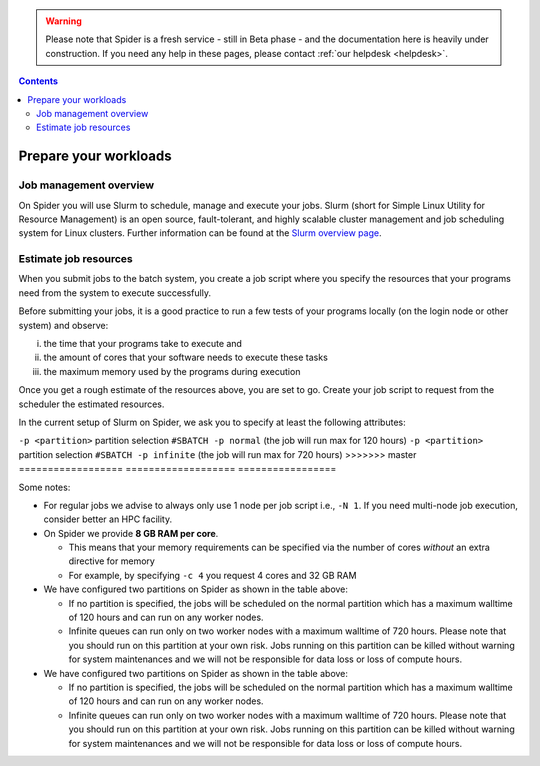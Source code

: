 .. warning:: Please note that Spider is a fresh service - still in Beta phase - and the documentation here is heavily under construction. If you need any help in these pages, please contact :ref:`our helpdesk <helpdesk>`.

.. contents::
    :depth: 2

.. _prepare-workloads:

**********************
Prepare your workloads
**********************

=======================
Job management overview
=======================

On Spider you will use Slurm to schedule, manage and execute your
jobs. Slurm (short for Simple Linux Utility for Resource Management) is
an open source, fault-tolerant, and highly scalable cluster management and job
scheduling system for Linux clusters. Further information can be found at the
`Slurm overview page`_.

======================
Estimate job resources
======================

.. The current Spider nodes each have 12 physical cores, 96 GB RAM and 0.95 TB scratch space. Each node has a 10 Gb/s connection.

.. Job resources can be specified and requested either on a local job level by
 applying options to srun (link to below) or for all jobs within a job script
 by applying options to sbatch (link to below).

When you submit jobs to the batch system, you create a job script where you
specify the resources that your programs need from the system to execute
successfully.

Before submitting your jobs, it is a good practice to run a few tests of your
programs locally (on the login node or other system) and observe:

i) the time that your programs take to execute and
ii) the amount of cores that your software needs to execute these tasks
iii) the maximum memory used by the programs during execution

Once you get a rough estimate of the resources above, you are set to go. Create
your job script to request from the scheduler the estimated resources.

In the current setup of Slurm on Spider, we ask you to specify at least
the following attributes:

==================    ===================   =================
SBATCH directive      Functionality         Usage example
==================    ===================   =================
``-N <number>``       the number of nodes   ``#SBATCH -N 1`` (the job will run on a single node)
``-c <number>``       the number of cores   ``#SBATCH -c 2`` (the job will use 2 cores couple to 16GB memory)
``-t HH:MM:SS``       the wall-clock time   ``#SBATCH -t=1:00:00`` (the job will run max for 1 hour)
<<<<<<< HEAD
``-p <partition>``    partition selection   ``#SBATCH -p normal`` (the job will run max for 120 hours) 
``-p <partition>``    partition selection   ``#SBATCH -p infinite`` (the job will run max for 720 hours)  
=======
``-p <partition>``    partition selection   ``#SBATCH -p normal`` (the job will run max for 120 hours)
``-p <partition>``    partition selection   ``#SBATCH -p infinite`` (the job will run max for 720 hours)
>>>>>>> master
==================    ===================   =================

Some notes:

* For regular jobs we advise to always only use 1 node per job script i.e., ``-N 1``. If you need multi-node job execution, consider better an HPC facility.
* On Spider we provide **8 GB RAM per core**.

  * This means that your memory requirements can be specified via the number of cores *without* an extra directive for memory
  * For example, by specifying ``-c 4`` you request 4 cores and 32 GB RAM
* We have configured two partitions on Spider as shown in the table above:

  * If no partition is specified, the jobs will be scheduled on the normal partition  which has a maximum walltime of 120 hours and can run on any worker nodes.
  * Infinite queues can run only on two worker nodes with a maximum walltime of 720 hours. Please note that you should run on this partition at your own risk. Jobs running on this partition can be killed without warning for system maintenances and we will not be responsible for data loss or loss of compute hours.



* We have configured two partitions on Spider as shown in the table above:

  * If no partition is specified, the jobs will be scheduled on the normal partition  which has a maximum walltime of 120 hours and can run on any worker nodes.
  * Infinite queues can run only on two worker nodes with a maximum walltime of 720 hours. Please note that you should run on this partition at your own risk. Jobs running on this partition can be killed without warning for system maintenances and we will not be responsible for data loss or loss of compute hours.

.. seealso:: Still need help? Contact :ref:`our helpdesk <helpdesk>`

.. Links:

.. _`Slurm overview page`: https://slurm.schedmd.com/overview.html
